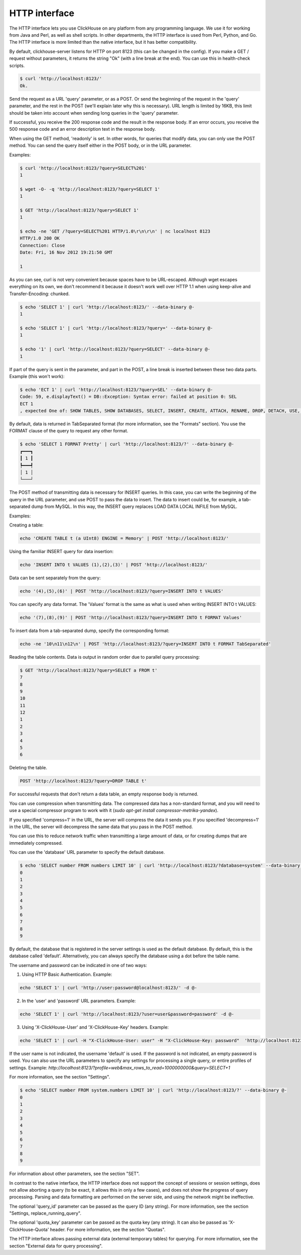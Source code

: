 HTTP interface
==============

The HTTP interface lets you use ClickHouse on any platform from any programming language. We use it for working from Java and Perl, as well as shell scripts. In other departments, the HTTP interface is used from Perl, Python, and Go. The HTTP interface is more limited than the native interface, but it has better compatibility.

By default, clickhouse-server listens for HTTP on port 8123 (this can be changed in the config).
If you make a GET / request without parameters, it returns the string "Ok" (with a line break at the end). You can use this in health-check scripts.

.. code-block:: bash

    $ curl 'http://localhost:8123/'
    Ok.

Send the request as a URL 'query' parameter, or as a POST. Or send the beginning of the request in the 'query' parameter, and the rest in the POST (we'll explain later why this is necessary). URL length is limited by 16KB, this limit should be taken into account when sending long queries in the 'query' parameter.

If successful, you receive the 200 response code and the result in the response body.
If an error occurs, you receive the 500 response code and an error description text in the response body.

When using the GET method, 'readonly' is set. In other words, for queries that modify data, you can only use the POST method. You can send the query itself either in the POST body, or in the URL parameter.

Examples:

.. code-block:: bash

    $ curl 'http://localhost:8123/?query=SELECT%201'
    1

    $ wget -O- -q 'http://localhost:8123/?query=SELECT 1'
    1

    $ GET 'http://localhost:8123/?query=SELECT 1'
    1

    $ echo -ne 'GET /?query=SELECT%201 HTTP/1.0\r\n\r\n' | nc localhost 8123
    HTTP/1.0 200 OK
    Connection: Close
    Date: Fri, 16 Nov 2012 19:21:50 GMT

    1

As you can see, curl is not very convenient because spaces have to be URL-escaped. Although wget escapes everything on its own, we don't recommend it because it doesn't work well over HTTP 1.1 when using keep-alive and Transfer-Encoding: chunked.

.. code-block:: bash

    $ echo 'SELECT 1' | curl 'http://localhost:8123/' --data-binary @-
    1

    $ echo 'SELECT 1' | curl 'http://localhost:8123/?query=' --data-binary @-
    1

    $ echo '1' | curl 'http://localhost:8123/?query=SELECT' --data-binary @-
    1

If part of the query is sent in the parameter, and part in the POST, a line break is inserted between these two data parts.
Example (this won't work):

.. code-block:: bash

    $ echo 'ECT 1' | curl 'http://localhost:8123/?query=SEL' --data-binary @-
    Code: 59, e.displayText() = DB::Exception: Syntax error: failed at position 0: SEL
    ECT 1
    , expected One of: SHOW TABLES, SHOW DATABASES, SELECT, INSERT, CREATE, ATTACH, RENAME, DROP, DETACH, USE, SET, OPTIMIZE., e.what() = DB::Exception

By default, data is returned in TabSeparated format (for more information, see the "Formats" section).
You use the FORMAT clause of the query to request any other format.

.. code-block:: bash

    $ echo 'SELECT 1 FORMAT Pretty' | curl 'http://localhost:8123/?' --data-binary @-
    ┏━━━┓
    ┃ 1 ┃
    ┡━━━┩
    │ 1 │
    └───┘

The POST method of transmitting data is necessary for INSERT queries. In this case, you can write the beginning of the query in the URL parameter, and use POST to pass the data to insert. The data to insert could be, for example, a tab-separated dump from MySQL. In this way, the INSERT query replaces LOAD DATA LOCAL INFILE from MySQL.

Examples:

Creating a table:

.. code-block:: bash

    echo 'CREATE TABLE t (a UInt8) ENGINE = Memory' | POST 'http://localhost:8123/'

Using the familiar INSERT query for data insertion:

.. code-block:: bash

    echo 'INSERT INTO t VALUES (1),(2),(3)' | POST 'http://localhost:8123/'

Data can be sent separately from the query:

.. code-block:: bash

    echo '(4),(5),(6)' | POST 'http://localhost:8123/?query=INSERT INTO t VALUES'

You can specify any data format. The 'Values' format is the same as what is used when writing INSERT INTO t VALUES:

.. code-block:: bash

    echo '(7),(8),(9)' | POST 'http://localhost:8123/?query=INSERT INTO t FORMAT Values'

To insert data from a tab-separated dump, specify the corresponding format:

.. code-block:: bash

    echo -ne '10\n11\n12\n' | POST 'http://localhost:8123/?query=INSERT INTO t FORMAT TabSeparated'

Reading the table contents. Data is output in random order due to parallel query processing:

.. code-block:: bash

    $ GET 'http://localhost:8123/?query=SELECT a FROM t'
    7
    8
    9
    10
    11
    12
    1
    2
    3
    4
    5
    6

Deleting the table.

.. code-block:: bash

    POST 'http://localhost:8123/?query=DROP TABLE t'

For successful requests that don't return a data table, an empty response body is returned.

You can use compression when transmitting data. The compressed data has a non-standard format, and you will need to use a special compressor program to work with it  (`sudo apt-get install compressor-metrika-yandex`).

If you specified 'compress=1' in the URL, the server will compress the data it sends you.
If you specified 'decompress=1' in the URL, the server will decompress the same data that you pass in the POST method.

You can use this to reduce network traffic when transmitting a large amount of data, or for creating dumps that are immediately compressed.

You can use the 'database' URL parameter to specify the default database.

.. code-block:: bash

    $ echo 'SELECT number FROM numbers LIMIT 10' | curl 'http://localhost:8123/?database=system' --data-binary @-
    0
    1
    2
    3
    4
    5
    6
    7
    8
    9

By default, the database that is registered in the server settings is used as the default database. By default, this is the database called 'default'. Alternatively, you can always specify the database using a dot before the table name.

The username and password can be indicated in one of two ways:

1. Using HTTP Basic Authentication. Example:

.. code-block:: bash

    echo 'SELECT 1' | curl 'http://user:password@localhost:8123/' -d @-

2. In the 'user' and 'password' URL parameters. Example:

.. code-block:: bash

    echo 'SELECT 1' | curl 'http://localhost:8123/?user=user&password=password' -d @-

3. Using 'X-ClickHouse-User' and 'X-ClickHouse-Key' headers. Example:

.. code-block:: bash

	echo 'SELECT 1' | curl -H "X-ClickHouse-User: user" -H "X-ClickHouse-Key: password"  'http://localhost:8123/' -d @-
	

If the user name is not indicated, the username 'default' is used. If the password is not indicated, an empty password is used.
You can also use the URL parameters to specify any settings for processing a single query, or entire profiles of settings. Example:
`http://localhost:8123/?profile=web&max_rows_to_read=1000000000&query=SELECT+1`

For more information, see the section "Settings".

.. code-block:: bash

    $ echo 'SELECT number FROM system.numbers LIMIT 10' | curl 'http://localhost:8123/?' --data-binary @-
    0
    1
    2
    3
    4
    5
    6
    7
    8
    9

For information about other parameters, see the section "SET".

In contrast to the native interface, the HTTP interface does not support the concept of sessions or session settings, does not allow aborting a query (to be exact, it allows this in only a few cases),  and does not show the progress of query processing. Parsing and data formatting are performed on the server side, and using the network might be ineffective.

The optional 'query_id' parameter can be passed as the query ID (any string). For more information, see the section "Settings, replace_running_query".

The optional 'quota_key' parameter can be passed as the quota key (any string). It can also be passed as 'X-ClickHouse-Quota' header. For more information, see the section "Quotas".

The HTTP interface allows passing external data (external temporary tables) for querying. For more information, see the section "External data for query processing".
